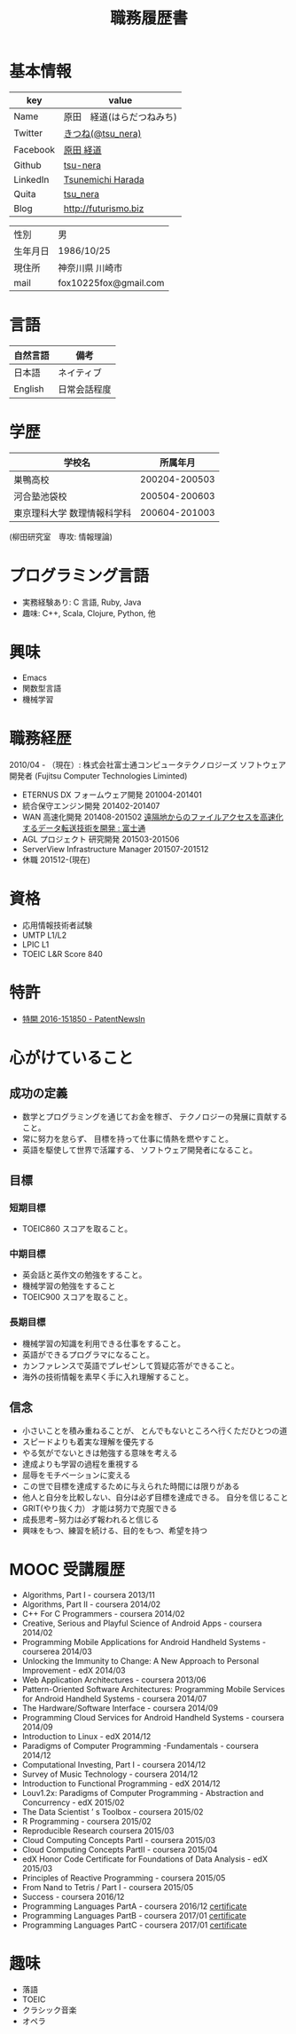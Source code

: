 #+TITLE: 職務履歴書
#+OPTIONS: toc:nil num:nil todo:nil pri:nil tags:nil ^:nil TeX:nil

* 基本情報

|----------+----------------------------|
| key      | value                      |
|----------+----------------------------|
| Name     | 原田　経道(はらだつねみち) |
| Twitter  | [[https://twitter.com/tsu_nera][きつね(@tsu_nera)]]          |
| Facebook | [[https://www.facebook.com/tsunemichi.harada][原田 経道]]                  |
| Github   | [[https://github.com/tsu-nera][tsu-nera]]                   |
| LinkedIn | [[https://www.linkedin.com/profile/preview?locale=en_US&trk=prof-0-sb-preview-primary-button][Tsunemichi Harada]]          |
| Quita    | [[http://qiita.com/tsu_nera][tsu_nera]]                   |
| Blog     | http://futurismo.biz       |
|----------+----------------------------|

|----------+-----------------------|
| 性別     | 男                    |
| 生年月日 | 1986/10/25            |
| 現住所   | 神奈川県  川崎市     |
| mail     | fox10225fox@gmail.com |
|----------+-----------------------|

* 言語
|----------+--------------|
| 自然言語 | 備考         |
|----------+--------------|
| 日本語   | ネイティブ   |
| English  | 日常会話程度 |
|----------+--------------|

* 学歴

| 　学校名                    |      所属年月 |
|-----------------------------+---------------|
| 巣鴨高校                    | 200204-200503 |
| 河合塾池袋校                | 200504-200603 |
| 東京理科大学 数理情報科学科 | 200604-201003 |
(柳田研究室　専攻: 情報理論)

* プログラミング言語
  - 実務経験あり: C 言語, Ruby, Java
  - 趣味: C++, Scala, Clojure, Python, 他

* 興味
  - Emacs
  - 関数型言語
  - 機械学習

* 職務経歴
  2010/04 - （現在）: 株式会社富士通コンピュータテクノロジーズ
  ソフトウェア開発者 (Fujitsu Computer Technologies Liminted)
  - ETERNUS DX フォームウェア開発 201004-201401
  - 統合保守エンジン開発 201402-201407
  - WAN 高速化開発 201408-201502 
    [[http://pr.fujitsu.com/jp/news/2015/06/22.html][遠隔地からのファイルアクセスを高速化するデータ転送技術を開発 : 富士通]]
  - AGL プロジェクト 研究開発 201503-201506
  - ServerView Infrastructure Manager 201507-201512
  - 休職 201512-(現在)

* 資格
  - 応用情報技術者試験
  - UMTP L1/L2
  - LPIC L1
  - TOEIC L&R Score 840

* 特許
  - [[http://patent.newsln.jp/p/2016151850][特開 2016-151850 - PatentNewsln]]
* 心がけていること
** 成功の定義
  - 数学とプログラミングを通じてお金を稼ぎ、 テクノロジーの発展に貢献すること。
  - 常に努力を怠らず、 目標を持って仕事に情熱を燃やすこと。
  - 英語を駆使して世界で活躍する、 ソフトウェア開発者になること。
   
** 目標
*** 短期目標
  - TOEIC860 スコアを取ること。 

*** 中期目標
  - 英会話と英作文の勉強をすること。
  - 機械学習の勉強をすること
  - TOEIC900 スコアを取ること。 

*** 長期目標
  - 機械学習の知識を利用できる仕事をすること。 
  - 英語ができるプログラマになること。 
  - カンファレンスで英語でプレゼンして質疑応答ができること。 
  - 海外の技術情報を素早く手に入れ理解すること。

** 信念
  - 小さいことを積み重ねることが、 とんでもないところへ行くただひとつの道
  - スピードよりも着実な理解を優先する
  - やる気がでないときは勉強する意味を考える
  - 達成よりも学習の過程を重視する
  - 屈辱をモチベーションに変える
  - この世で目標を達成するために与えられた時間には限りがある
  - 他人と自分を比較しない、自分は必ず目標を達成できる。 自分を信じること
  - GRIT(やり抜く力） 才能は努力で克服できる
  - 成長思考−努力は必ず報われると信じる
  - 興味をもつ、練習を続ける、目的をもつ、希望を持つ

* MOOC 受講履歴
- Algorithms, Part I - coursera 2013/11
- Algorithms, Part II - coursera 2014/02
- C++ For C Programmers - coursera 2014/02
- Creative, Serious and Playful Science of Android Apps - coursera 2014/02
- Programming Mobile Applications for Android Handheld Systems - courserea 2014/03
- Unlocking the Immunity to Change: A New Approach to Personal Improvement - edX 2014/03
- Web Application Architectures - coursera 2013/06
- Pattern-Oriented Software Architectures: Programming Mobile Services for Android Handheld Systems - coursera 2014/07
- The Hardware/Software Interface - coursera 2014/09
- Programming Cloud Services for Android Handheld Systems - coursera 2014/09
- Introduction to Linux - edX 2014/12
- Paradigms of Computer Programming -Fundamentals - coursera 2014/12
- Computational Investing, Part I - coursera 2014/12
- Survey of Music Technology - coursera 2014/12
- Introduction to Functional Programming - edX 2014/12
- Louv1.2x: Paradigms of Computer Programming - Abstraction and Concurrency - edX 2015/02
- The Data Scientist ’ s Toolbox - coursera 2015/02
- R Programming - coursera 2015/02
- Reproducible Research coursera 2015/03
- Cloud Computing Concepts PartI - coursera 2015/03
- Cloud Computing Concepts PartII - coursera 2015/04
- edX Honor Code Certificate for Foundations of Data Analysis - edX 2015/03
- Principles of Reactive Programming - coursera 2015/05
- From Nand to Tetris / Part I - coursera 2015/05
- Success - coursera 2016/12
- Programming Languages PartA - coursera 2016/12 [[https://www.coursera.org/account/accomplishments/certificate/KB24LCCEPQL6][certificate]]
- Programming Languages PartB - coursera 2017/01 [[https://www.coursera.org/account/accomplishments/certificate/ZQJJNSZT74H2][certificate]]
- Programming Languages PartC - coursera 2017/01 [[https://www.coursera.org/account/accomplishments/certificate/CTXKUYXKDVC7][certificate]]

* 趣味
- 落語
- TOEIC
- クラシック音楽
- オペラ
